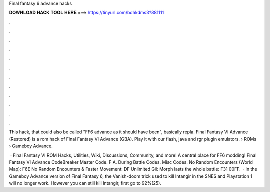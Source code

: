 Final fantasy 6 advance hacks



𝐃𝐎𝐖𝐍𝐋𝐎𝐀𝐃 𝐇𝐀𝐂𝐊 𝐓𝐎𝐎𝐋 𝐇𝐄𝐑𝐄 ===> https://tinyurl.com/bdhkdms3?881111



.



.



.



.



.



.



.



.



.



.



.



.

This hack, that could also be called "FF6 advance as it should have been", basically repla. Final Fantasy VI Advance (Restored) is a rom hack of Final Fantasy VI Advance (GBA). Play it with our flash, java and rgr plugin emulators.  › ROMs › Gameboy Advance.

 · Final Fantasy VI ROM Hacks, Utilities, Wiki, Discussions, Community, and more! A central place for FF6 modding! Final Fantasy VI Advance CodeBreaker Master Code. F A. During Battle Codes. Misc Codes. No Random Encounters (World Map): F6E No Random Encounters & Faster Movement: DF Unlimited Gil: Morph lasts the whole battle: F31 00FF.  · In the Gameboy Advance version of Final Fantasy 6, the Vanish-doom trick used to kill Intangir in the SNES and Playstation 1 will no longer work. However you can still kill Intangir, first go to 92%(25).
